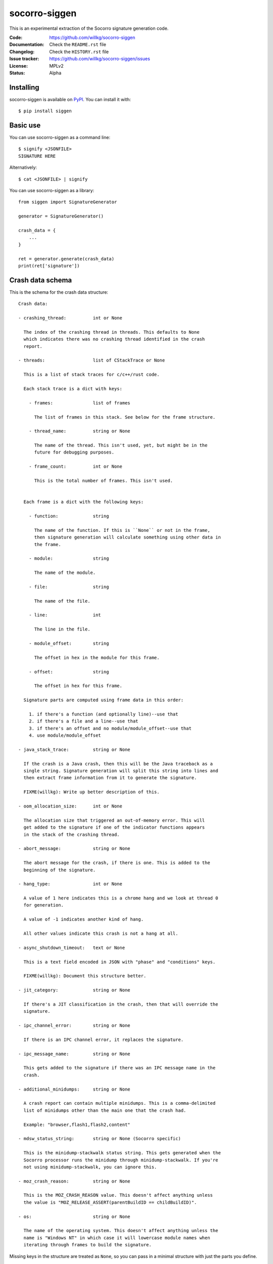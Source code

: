 ==============
socorro-siggen
==============

This is an experimental extraction of the Socorro signature generation code.

:Code:          https://github.com/willkg/socorro-siggen
:Documentation: Check the ``README.rst`` file
:Changelog:     Check the ``HISTORY.rst`` file
:Issue tracker: https://github.com/willkg/socorro-siggen/issues
:License:       MPLv2
:Status:        Alpha


Installing
==========

socorro-siggen is available on `PyPI <https://pypi.org>`_. You can install it
with::

    $ pip install siggen


Basic use
=========

You can use socorro-siggen as a command line::

    $ signify <JSONFILE>
    SIGNATURE HERE


Alternatively::

    $ cat <JSONFILE> | signify


You can use socorro-siggen as a library::

    from siggen import SignatureGenerator

    generator = SignatureGenerator()

    crash_data = {
        ...
    }

    ret = generator.generate(crash_data)
    print(ret['signature'])


Crash data schema
=================

This is the schema for the crash data structure:

::

    Crash data:

    - crashing_thread:          int or None

      The index of the crashing thread in threads. This defaults to None
      which indicates there was no crashing thread identified in the crash
      report.

    - threads:                  list of CStackTrace or None

      This is a list of stack traces for c/c++/rust code.

      Each stack trace is a dict with keys:

        - frames:               list of frames

          The list of frames in this stack. See below for the frame structure.

        - thread_name:          string or None

          The name of the thread. This isn't used, yet, but might be in the
          future for debugging purposes.

        - frame_count:          int or None

          This is the total number of frames. This isn't used.


      Each frame is a dict with the following keys:

        - function:             string

          The name of the function. If this is ``None`` or not in the frame,
          then signature generation will calculate something using other data in
          the frame.

        - module:               string

          The name of the module.

        - file:                 string

          The name of the file.

        - line:                 int

          The line in the file.

        - module_offset:        string

          The offset in hex in the module for this frame.

        - offset:               string

          The offset in hex for this frame.

      Signature parts are computed using frame data in this order:

        1. if there's a function (and optionally line)--use that
        2. if there's a file and a line--use that
        3. if there's an offset and no module/module_offset--use that
        4. use module/module_offset

    - java_stack_trace:         string or None

      If the crash is a Java crash, then this will be the Java traceback as a
      single string. Signature generation will split this string into lines and
      then extract frame information from it to generate the signature.

      FIXME(willkg): Write up better description of this.

    - oom_allocation_size:      int or None

      The allocation size that triggered an out-of-memory error. This will
      get added to the signature if one of the indicator functions appears
      in the stack of the crashing thread.

    - abort_message:            string or None

      The abort message for the crash, if there is one. This is added to the
      beginning of the signature.

    - hang_type:                int or None

      A value of 1 here indicates this is a chrome hang and we look at thread 0
      for generation.

      A value of -1 indicates another kind of hang.

      All other values indicate this crash is not a hang at all.

    - async_shutdown_timeout:   text or None

      This is a text field encoded in JSON with "phase" and "conditions" keys.

      FIXME(willkg): Document this structure better.

    - jit_category:             string or None

      If there's a JIT classification in the crash, then that will override the
      signature.

    - ipc_channel_error:        string or None

      If there is an IPC channel error, it replaces the signature.

    - ipc_message_name:         string or None

      This gets added to the signature if there was an IPC message name in the
      crash.

    - additional_minidumps:     string or None

      A crash report can contain multiple minidumps. This is a comma-delimited
      list of minidumps other than the main one that the crash had.

      Example: "browser,flash1,flash2,content"

    - mdsw_status_string:       string or None (Socorro specific)

      This is the minidump-stackwalk status string. This gets generated when the
      Socorro processor runs the minidump through minidump-stackwalk. If you're
      not using minidump-stackwalk, you can ignore this.

    - moz_crash_reason:         string or None

      This is the MOZ_CRASH_REASON value. This doesn't affect anything unless
      the value is "MOZ_RELEASE_ASSERT(parentBuildID == childBuildID)".

    - os:                       string or None

      The name of the operating system. This doesn't affect anything unless the
      name is "Windows NT" in which case it will lowercase module names when
      iterating through frames to build the signature.


Missing keys in the structure are treated as ``None``, so you can pass in a
minimal structure with just the parts you define.


Examples
========

Example almost minimal, somewhat nonsense ``crash_data.json``::

    {
        "os": "Linux",
        "threads": [
            {
                "frames": [
                    {
                        "frame": 0,
                        "function": "SomeFunc",
                        "line": 20,
                        "file": "somefile.cpp",
                        "module": "foo.so.5.15.0",
                        "module_offset": "0x37a92",
                        "offset": "0x7fc641052a92"
                    },
                    {
                        "frame": 1,
                        "function": "SomeOtherFunc",
                        "line": 444,
                        "file": "someotherfile.cpp",
                        "module": "bar.so",
                        "module_offset": "0x39a55",
                        "offset": "0x7fc641044a55"
                    }
                ]
            }
        ]
    }


That produces this output::

    $ cat crash_data.json | signify
    {
      "notes": [],
      "proto_signature": "SomeFunc | SomeOtherFunc",
      "signature": "SomeFunc"
    }


Release process
===============

1. Create branch
2. Update version and release date in ``siggen/__init__.py``
3. Update ``HISTORY.rst``
4. Push the branch, create a PR, review it, merge it
5. Create a signed tag, push to github::

     git tag -s v0.1.0
     git push --tags [REMOTE] master

6. Build::

     python setup.py sdist bdist_wheel

7. Upload to PyPI::

     twine upload dist/*

